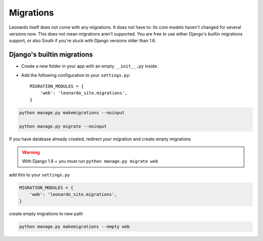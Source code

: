 
==========
Migrations
==========

Leonardo itself does not come with any migrations. It does not have to: Its
core models haven't changed for several versions now. This does not mean
migrations aren't supported. You are free to use either Django's builtin
migrations support, or also South if you're stuck with Django versions older
than 1.6.

Django's builtin migrations
---------------------------

* Create a new folder in your app with an empty ``__init__.py`` inside.
* Add the following configuration to your ``settings.py``::

    MIGRATION_MODULES = {
        'web': 'leonardo_site.migrations',
    }

.. code-block:: bash

    python manage.py makemigrations --noinput

    python manage.py migrate --noinput

If you have database already created, redirect your migration and create empty migrations

.. warning::

	With Django 1.8 + you must run ``python manage.py migrate web``

add this to your ``settings.py``

.. code-block:: python

    MIGRATION_MODULES = {
        'web': 'leonardo_site.migrations',
    }

create empty migrations to new path

.. code-block:: bash

    python manage.py makemigrations --empty web